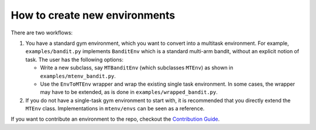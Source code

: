 
How to create new environments
---------------------------

There are two workflows:


#. 
   You have a standard gym environment, which you want to convert into a multitask environment. For example, ``examples/bandit.py`` implements ``BanditEnv`` which is a standard multi-arm bandit, without an explicit notion of task. The user has the following options:


   * 
     Write a new subclass, say ``MTBanditEnv`` (which subclasses ``MTEnv``\ ) as shown in ``examples/mtenv_bandit.py``.

   * 
     Use the ``EnvToMTEnv`` wrapper and wrap the existing single task environment. In some cases, the wrapper may have to be extended, as is done in ``examples/wrapped_bandit.py``.

#. 
   If you do not have a single-task gym environment to start with, it is recommended that you directly extend the ``MTEnv`` class. Implementations in ``mtenv/envs`` can be seen as a reference.

If you want to contribute an environment to the repo, checkout the `Contribution Guide <https://github.com/facebookresearch/mtenv/blob/main/.github/CONTRIBUTING.md>`_.

